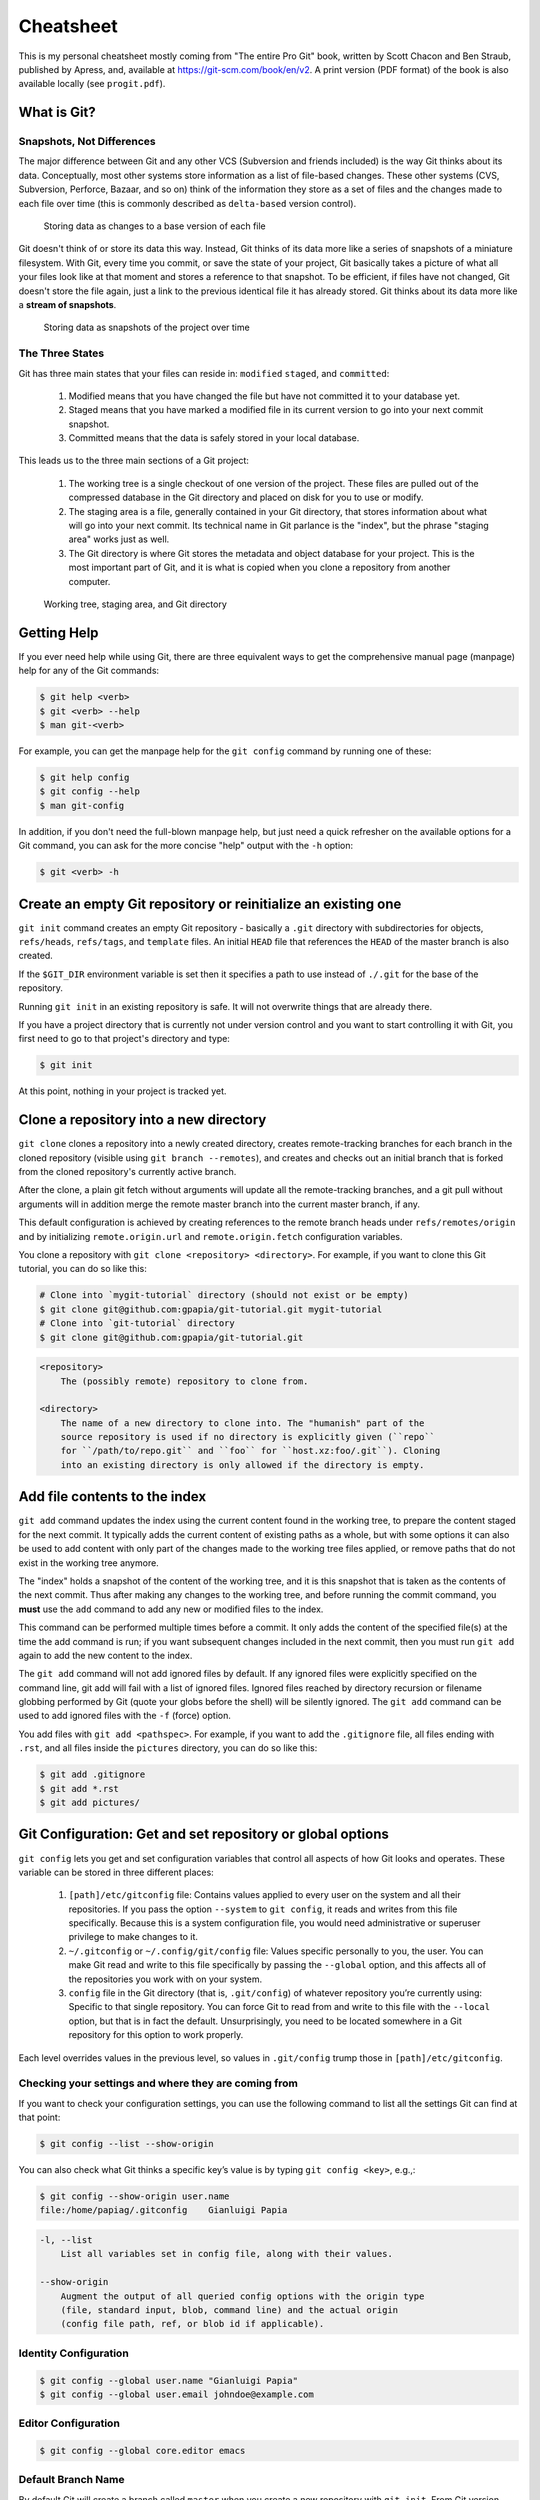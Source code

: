 ##########
Cheatsheet
##########

This is my personal cheatsheet mostly coming from "The entire Pro Git" book,
written by Scott Chacon and Ben Straub, published by Apress, and, available at
`<https://git-scm.com/book/en/v2>`_. A print version (PDF format) of the book
is also available locally (see ``progit.pdf``).

What is Git?
============

Snapshots, Not Differences
--------------------------

The major difference between Git and any other VCS (Subversion and friends
included) is the way Git thinks about its data. Conceptually, most other systems
store information as a list of file-based changes. These other systems
(CVS, Subversion, Perforce, Bazaar, and so on) think of the information they
store as a set of files and the changes made to each file over time
(this is commonly described as ``delta-based`` version control).

.. figure:: pictures/deltas.png
    :alt: Storing data as changes to a base version of each file

    Storing data as changes to a base version of each file

Git doesn't think of or store its data this way. Instead, Git thinks of its data
more like a series of snapshots of a miniature filesystem. With Git, every time
you commit, or save the state of your project, Git basically takes a picture of
what all your files look like at that moment and stores a reference to that
snapshot. To be efficient, if files have not changed, Git doesn't store the file
again, just a link to the previous identical file it has already stored. Git
thinks about its data more like a **stream of snapshots**.

.. figure:: pictures/snapshots.png
    :alt: Storing data as snapshots of the project over time

    Storing data as snapshots of the project over time

The Three States
----------------

Git has three main states that your files can reside in: ``modified``
``staged``, and ``committed``:

  1. Modified means that you have changed the file but have not committed it
     to your database yet.
  2. Staged means that you have marked a modified file in its current version to
     go into your next commit snapshot.
  3. Committed means that the data is safely stored in your local database.

This leads us to the three main sections of a Git project:

  1. The working tree is a single checkout of one version of the project. These
     files are pulled out of the compressed database in the Git directory and
     placed on disk for you to use or modify.
  2. The staging area is a file, generally contained in your Git directory, that
     stores information about what will go into your next commit. Its technical
     name in Git parlance is the "index", but the phrase "staging area" works
     just as well.
  3. The Git directory is where Git stores the metadata and object database for
     your project. This is the most important part of Git, and it is what is
     copied when you clone a repository from another computer.

.. figure:: pictures/areas.png
    :alt: Working tree, staging area, and Git directory

    Working tree, staging area, and Git directory

Getting Help
============

If you ever need help while using Git, there are three equivalent ways to get
the comprehensive manual page (manpage) help for any of the Git commands:

.. code-block:: console

    $ git help <verb>
    $ git <verb> --help
    $ man git-<verb>

For example, you can get the manpage help for the ``git config`` command by
running one of these:

.. code-block:: console

    $ git help config
    $ git config --help
    $ man git-config

In addition, if you don't need the full-blown manpage help, but just need a
quick refresher on the available options for a Git command, you can ask for the
more concise "help" output with the ``-h`` option:

.. code-block:: console

    $ git <verb> -h

Create an empty Git repository or reinitialize an existing one
==============================================================

``git init`` command creates an empty Git repository - basically a ``.git``
directory with subdirectories for objects, ``refs/heads``, ``refs/tags``, and
``template`` files. An initial ``HEAD`` file that references the ``HEAD`` of the
master branch is also created.

If the ``$GIT_DIR`` environment variable is set then it specifies a path to use
instead of ``./.git`` for the base of the repository.

Running ``git init`` in an existing repository is safe. It will not overwrite
things that are already there.

If you have a project directory that is currently not under version control and
you want to start controlling it with Git, you first need to go to that
project's directory and type:

.. code-block:: console

    $ git init

At this point, nothing in your project is tracked yet.

Clone a repository into a new directory
=======================================

``git clone`` clones a repository into a newly created directory,
creates remote-tracking branches for each branch in the cloned repository
(visible using ``git branch --remotes``), and creates and checks out an initial
branch that is forked from the cloned repository's currently active branch.

After the clone, a plain git fetch without arguments will update all the
remote-tracking branches, and a git pull without arguments will in addition
merge the remote master branch into the current master branch, if any.

This default configuration is achieved by creating references to the remote
branch heads under ``refs/remotes/origin`` and by initializing
``remote.origin.url`` and ``remote.origin.fetch`` configuration variables.

You clone a repository with ``git clone <repository> <directory>``. For example,
if you want to clone this Git tutorial, you can do so like this:

.. code-block:: console

    # Clone into `mygit-tutorial` directory (should not exist or be empty)
    $ git clone git@github.com:gpapia/git-tutorial.git mygit-tutorial
    # Clone into `git-tutorial` directory
    $ git clone git@github.com:gpapia/git-tutorial.git

.. code-block:: man

    <repository>
        The (possibly remote) repository to clone from.

    <directory>
        The name of a new directory to clone into. The "humanish" part of the
        source repository is used if no directory is explicitly given (``repo``
        for ``/path/to/repo.git`` and ``foo`` for ``host.xz:foo/.git``). Cloning
        into an existing directory is only allowed if the directory is empty.

Add file contents to the index
==============================

``git add`` command updates the index using the current content found in the
working tree, to prepare the content staged for the next commit. It typically
adds the current content of existing paths as a whole, but with some options it
can also be used to add content with only part of the changes made to the
working tree files applied, or remove paths that do not exist in the working
tree anymore.

The "index" holds a snapshot of the content of the working tree, and it is this
snapshot that is taken as the contents of the next commit. Thus after making any
changes to the working tree, and before running the commit command, you **must**
use the ``add`` command to add any new or modified files to the index.

This command can be performed multiple times before a commit. It only adds the
content of the specified file(s) at the time the add command is run; if you want
subsequent changes included in the next commit, then you must run ``git add``
again to add the new content to the index.

The ``git add`` command will not add ignored files by default. If any ignored
files were explicitly specified on the command line, git add will fail with a
list of ignored files. Ignored files reached by directory recursion or filename
globbing performed by Git (quote your globs before the shell) will be silently
ignored. The ``git add`` command can be used to add ignored files with the
``-f`` (force) option.

You add files with ``git add <pathspec>``. For example, if you want to add
the ``.gitignore`` file, all files ending with ``.rst``, and all files
inside the ``pictures`` directory, you can do so like this:

.. code-block:: console

    $ git add .gitignore
    $ git add *.rst
    $ git add pictures/

.. code-bloc:: man

    <pathspec>...
        Files to add content from. Fileglobs (e.g. ``*.c``) can be given to add
        all matching files. Also a leading directory name (e.g. ``dir`` to add
        ``dir/file1`` and ``dir/file2``) can be given to update the index to
        match the current state of the directory as a whole (e.g. specifying
        ``dir`` will record not just a file ``dir/file1`` modified in the
        working tree, a file ``dir/file2`` added to the working tree, but also a
        file ``dir/file3`` removed from the working tree).

Git Configuration: Get and set repository or global options
===========================================================

``git config`` lets you get and set configuration variables that control all
aspects of how Git looks and operates. These variable can be stored in three
different places:

  1. ``[path]/etc/gitconfig`` file: Contains values applied to every user on the
     system and all their repositories. If you pass the option ``--system`` to
     ``git config``, it reads and writes from this file specifically. Because
     this is a system configuration file, you would need administrative or
     superuser privilege to make changes to it.
  2. ``~/.gitconfig`` or ``~/.config/git/config`` file: Values specific
     personally to you, the user. You can make Git read and write to this file
     specifically by passing the ``--global`` option, and this affects all of
     the repositories you work with on your system.
  3. ``config`` file in the Git directory (that is, ``.git/config``) of whatever
     repository you’re currently using: Specific to that single repository. You
     can force Git to read from and write to this file with the ``--local``
     option, but that is in fact the default. Unsurprisingly, you need to be
     located somewhere in a Git repository for this option to work properly.

Each level overrides values in the previous level, so values in ``.git/config``
trump those in ``[path]/etc/gitconfig``.

Checking your settings and where they are coming from
-----------------------------------------------------

If you want to check your configuration settings, you can use the following
command to list all the settings Git can find at that point:

.. code-block:: console

    $ git config --list --show-origin

You can also check what Git thinks a specific key’s value is by typing
``git config <key>``, e.g.,:

.. code-block:: console

    $ git config --show-origin user.name
    file:/home/papiag/.gitconfig    Gianluigi Papia

.. code-block:: man

    -l, --list
        List all variables set in config file, along with their values.

    --show-origin
        Augment the output of all queried config options with the origin type
        (file, standard input, blob, command line) and the actual origin
        (config file path, ref, or blob id if applicable).

Identity Configuration
----------------------

.. code-block:: console

    $ git config --global user.name "Gianluigi Papia"
    $ git config --global user.email johndoe@example.com

Editor Configuration
--------------------

.. code-block:: console

    $ git config --global core.editor emacs

Default Branch Name
-------------------

By default Git will create a branch called ``master`` when you create a new
repository with ``git init``. From Git version 2.28 onwards, you can set a
different name for the initial branch.

To set main as the default branch name do:

.. code-block:: console

    $ git config --global init.defaultBranch main
